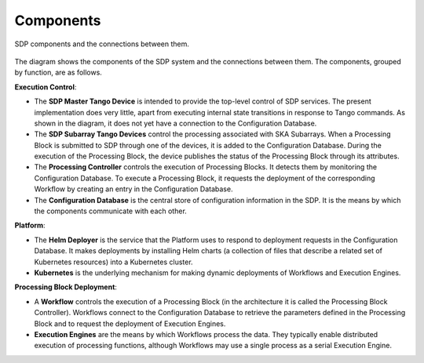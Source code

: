 .. _design_components:

Components
==========

.. figure:: ../images/sdp_components.svg
  :align: center

  SDP components and the connections between them.

The diagram shows the components of the SDP system and the connections between
them. The components, grouped by function, are as follows.

**Execution Control**:

* The **SDP Master Tango Device** is intended to provide the top-level
  control of SDP services. The present implementation does very little,
  apart from executing internal state transitions in response to Tango
  commands. As shown in the diagram, it does not yet have a connection
  to the Configuration Database.

* The **SDP Subarray Tango Devices** control the processing associated
  with SKA Subarrays. When a Processing Block is submitted to SDP
  through one of the devices, it is added to the Configuration Database.
  During the execution of the Processing Block, the device publishes the
  status of the Processing Block through its attributes.

* The **Processing Controller** controls the execution of Processing
  Blocks. It detects them by monitoring the Configuration Database. To
  execute a Processing Block, it requests the deployment of the
  corresponding Workflow by creating an entry in the Configuration
  Database.

* The **Configuration Database** is the central store of configuration
  information in the SDP. It is the means by which the components
  communicate with each other.

**Platform**:

* The **Helm Deployer** is the service that the Platform uses to respond
  to deployment requests in the Configuration Database. It makes
  deployments by installing Helm charts (a collection of files that
  describe a related set of Kubernetes resources) into a Kubernetes cluster.

* **Kubernetes** is the underlying mechanism for making dynamic
  deployments of Workflows and Execution Engines.

**Processing Block Deployment**:

* A **Workflow** controls the execution of a Processing Block (in the
  architecture it is called the Processing Block Controller). Workflows
  connect to the Configuration Database to retrieve the parameters defined
  in the Processing Block and to request the deployment of Execution
  Engines.

* **Execution Engines** are the means by which Workflows process the data.
  They typically enable distributed execution of processing functions,
  although Workflows may use a single process as a serial Execution
  Engine.
